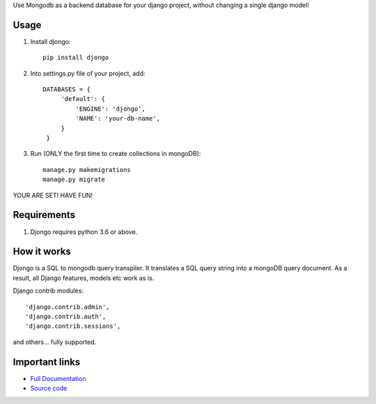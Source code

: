 

Use Mongodb as a backend database for your django project, without changing a single django model!

Usage
-----

1. Install djongo::

      pip install djongo

2. Into settings.py file of your project, add:: 

      DATABASES = {
           'default': {
               'ENGINE': 'djongo',
               'NAME': 'your-db-name',
           }
       }

3. Run (ONLY the first time to create collections in mongoDB)::

      manage.py makemigrations
      manage.py migrate

YOUR ARE SET! HAVE FUN! 

Requirements
------------

1. Djongo requires python 3.6 or above.


How it works
------------

Djongo is a SQL to mongodb query transpiler. It translates a SQL query string into a mongoDB query document. As a result, all Django features, models etc work as is.

Django contrib modules:: 

    'django.contrib.admin',
    'django.contrib.auth',    
    'django.contrib.sessions',

and others... fully supported.

Important links
---------------

* `Full Documentation <https://nesdis.github.io/djongo/>`_
* `Source code <https://github.com/nesdis/djongo>`_


